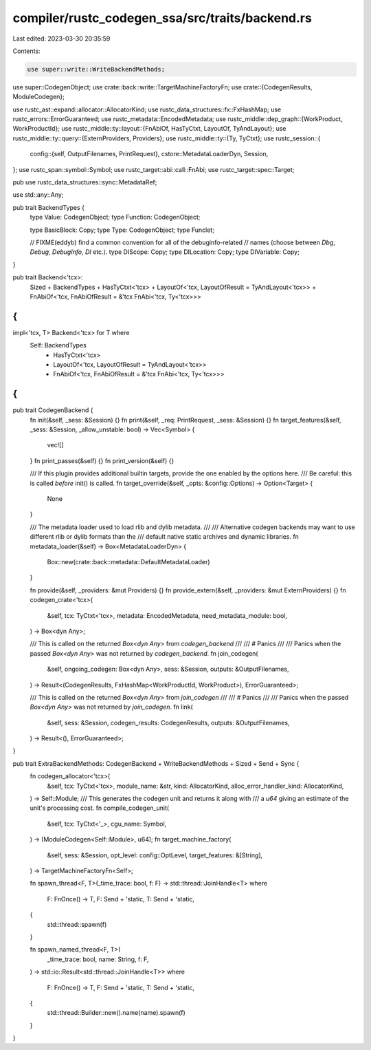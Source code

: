 compiler/rustc_codegen_ssa/src/traits/backend.rs
================================================

Last edited: 2023-03-30 20:35:59

Contents:

.. code-block:: rs

    use super::write::WriteBackendMethods;
use super::CodegenObject;
use crate::back::write::TargetMachineFactoryFn;
use crate::{CodegenResults, ModuleCodegen};

use rustc_ast::expand::allocator::AllocatorKind;
use rustc_data_structures::fx::FxHashMap;
use rustc_errors::ErrorGuaranteed;
use rustc_metadata::EncodedMetadata;
use rustc_middle::dep_graph::{WorkProduct, WorkProductId};
use rustc_middle::ty::layout::{FnAbiOf, HasTyCtxt, LayoutOf, TyAndLayout};
use rustc_middle::ty::query::{ExternProviders, Providers};
use rustc_middle::ty::{Ty, TyCtxt};
use rustc_session::{
    config::{self, OutputFilenames, PrintRequest},
    cstore::MetadataLoaderDyn,
    Session,
};
use rustc_span::symbol::Symbol;
use rustc_target::abi::call::FnAbi;
use rustc_target::spec::Target;

pub use rustc_data_structures::sync::MetadataRef;

use std::any::Any;

pub trait BackendTypes {
    type Value: CodegenObject;
    type Function: CodegenObject;

    type BasicBlock: Copy;
    type Type: CodegenObject;
    type Funclet;

    // FIXME(eddyb) find a common convention for all of the debuginfo-related
    // names (choose between `Dbg`, `Debug`, `DebugInfo`, `DI` etc.).
    type DIScope: Copy;
    type DILocation: Copy;
    type DIVariable: Copy;
}

pub trait Backend<'tcx>:
    Sized
    + BackendTypes
    + HasTyCtxt<'tcx>
    + LayoutOf<'tcx, LayoutOfResult = TyAndLayout<'tcx>>
    + FnAbiOf<'tcx, FnAbiOfResult = &'tcx FnAbi<'tcx, Ty<'tcx>>>
{
}

impl<'tcx, T> Backend<'tcx> for T where
    Self: BackendTypes
        + HasTyCtxt<'tcx>
        + LayoutOf<'tcx, LayoutOfResult = TyAndLayout<'tcx>>
        + FnAbiOf<'tcx, FnAbiOfResult = &'tcx FnAbi<'tcx, Ty<'tcx>>>
{
}

pub trait CodegenBackend {
    fn init(&self, _sess: &Session) {}
    fn print(&self, _req: PrintRequest, _sess: &Session) {}
    fn target_features(&self, _sess: &Session, _allow_unstable: bool) -> Vec<Symbol> {
        vec![]
    }
    fn print_passes(&self) {}
    fn print_version(&self) {}

    /// If this plugin provides additional builtin targets, provide the one enabled by the options here.
    /// Be careful: this is called *before* init() is called.
    fn target_override(&self, _opts: &config::Options) -> Option<Target> {
        None
    }

    /// The metadata loader used to load rlib and dylib metadata.
    ///
    /// Alternative codegen backends may want to use different rlib or dylib formats than the
    /// default native static archives and dynamic libraries.
    fn metadata_loader(&self) -> Box<MetadataLoaderDyn> {
        Box::new(crate::back::metadata::DefaultMetadataLoader)
    }

    fn provide(&self, _providers: &mut Providers) {}
    fn provide_extern(&self, _providers: &mut ExternProviders) {}
    fn codegen_crate<'tcx>(
        &self,
        tcx: TyCtxt<'tcx>,
        metadata: EncodedMetadata,
        need_metadata_module: bool,
    ) -> Box<dyn Any>;

    /// This is called on the returned `Box<dyn Any>` from `codegen_backend`
    ///
    /// # Panics
    ///
    /// Panics when the passed `Box<dyn Any>` was not returned by `codegen_backend`.
    fn join_codegen(
        &self,
        ongoing_codegen: Box<dyn Any>,
        sess: &Session,
        outputs: &OutputFilenames,
    ) -> Result<(CodegenResults, FxHashMap<WorkProductId, WorkProduct>), ErrorGuaranteed>;

    /// This is called on the returned `Box<dyn Any>` from `join_codegen`
    ///
    /// # Panics
    ///
    /// Panics when the passed `Box<dyn Any>` was not returned by `join_codegen`.
    fn link(
        &self,
        sess: &Session,
        codegen_results: CodegenResults,
        outputs: &OutputFilenames,
    ) -> Result<(), ErrorGuaranteed>;
}

pub trait ExtraBackendMethods: CodegenBackend + WriteBackendMethods + Sized + Send + Sync {
    fn codegen_allocator<'tcx>(
        &self,
        tcx: TyCtxt<'tcx>,
        module_name: &str,
        kind: AllocatorKind,
        alloc_error_handler_kind: AllocatorKind,
    ) -> Self::Module;
    /// This generates the codegen unit and returns it along with
    /// a `u64` giving an estimate of the unit's processing cost.
    fn compile_codegen_unit(
        &self,
        tcx: TyCtxt<'_>,
        cgu_name: Symbol,
    ) -> (ModuleCodegen<Self::Module>, u64);
    fn target_machine_factory(
        &self,
        sess: &Session,
        opt_level: config::OptLevel,
        target_features: &[String],
    ) -> TargetMachineFactoryFn<Self>;

    fn spawn_thread<F, T>(_time_trace: bool, f: F) -> std::thread::JoinHandle<T>
    where
        F: FnOnce() -> T,
        F: Send + 'static,
        T: Send + 'static,
    {
        std::thread::spawn(f)
    }

    fn spawn_named_thread<F, T>(
        _time_trace: bool,
        name: String,
        f: F,
    ) -> std::io::Result<std::thread::JoinHandle<T>>
    where
        F: FnOnce() -> T,
        F: Send + 'static,
        T: Send + 'static,
    {
        std::thread::Builder::new().name(name).spawn(f)
    }
}


